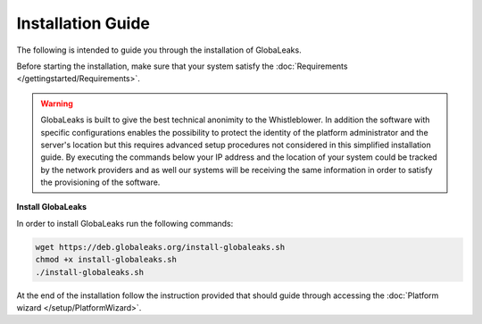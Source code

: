 Installation Guide
==================
The following is intended to guide you through the installation of GlobaLeaks.

Before starting the installation, make sure that your system satisfy the :doc:`Requirements </gettingstarted/Requirements>`.

.. WARNING::
  GlobaLeaks is built to give the best technical anonimity to the Whistleblower.
  In addition the software with specific configurations enables the possibility to protect the identity of the platform administrator and the server's location but this requires advanced setup procedures not considered in this simplified installation guide.
  By executing the commands below your IP address and the location of your system could be tracked by the network providers and as well our systems will be receiving the same information in order to satisfy the provisioning of the software.

**Install GlobaLeaks**

In order to install GlobaLeaks run the following commands:

.. code:: sh

  wget https://deb.globaleaks.org/install-globaleaks.sh
  chmod +x install-globaleaks.sh
  ./install-globaleaks.sh

At the end of the installation follow the instruction provided that should guide through accessing the :doc:`Platform wizard </setup/PlatformWizard>`.
